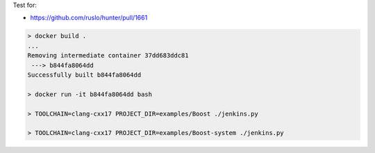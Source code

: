 Test for:

* https://github.com/ruslo/hunter/pull/1661

.. code-block:: none

  > docker build .
  ...
  Removing intermediate container 37dd683ddc81
   ---> b844fa8064dd
  Successfully built b844fa8064dd

  > docker run -it b844fa8064dd bash

  > TOOLCHAIN=clang-cxx17 PROJECT_DIR=examples/Boost ./jenkins.py

  > TOOLCHAIN=clang-cxx17 PROJECT_DIR=examples/Boost-system ./jenkins.py
